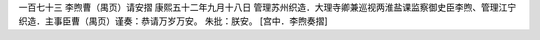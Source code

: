 一百七十三 李煦曹（禺页）请安摺 
康熙五十二年九月十八日 
管理苏州织造．大理寺卿兼巡视两淮盐课监察御史臣李煦、管理江宁织造．主事臣曹（禺页）谨奏：恭请万岁万安。 
朱批：朕安。 
[宫中．李煦奏摺] 